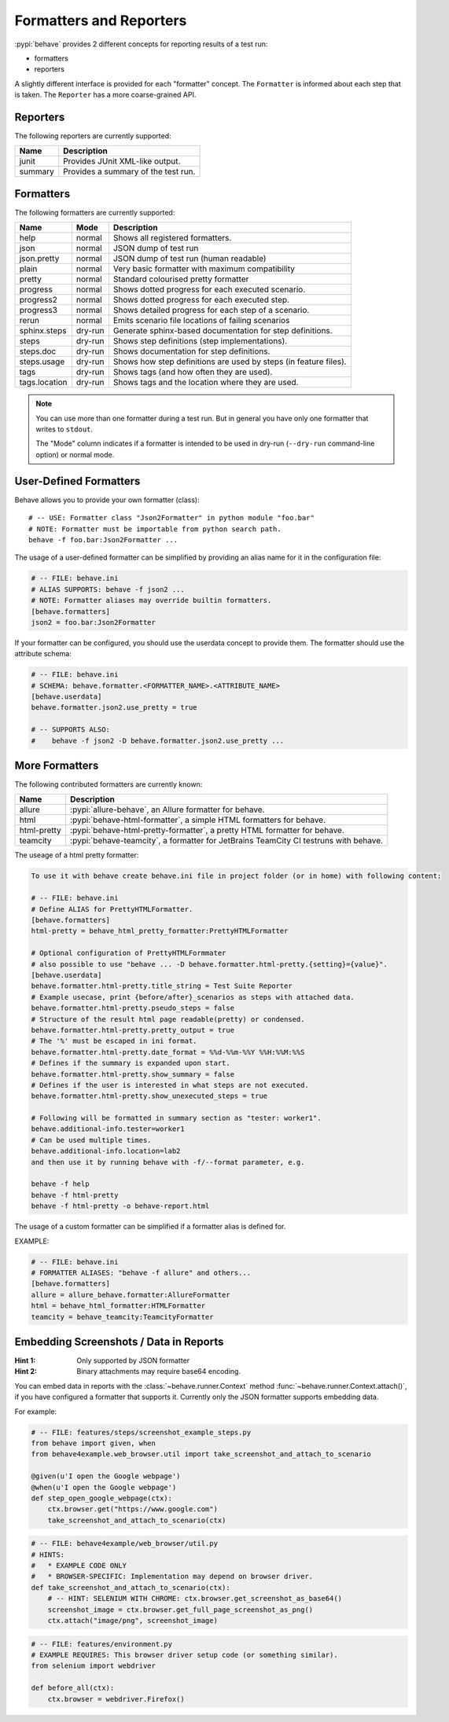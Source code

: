 .. _id.appendix.formatters:

========================
Formatters and Reporters
========================

:pypi:`behave` provides 2 different concepts for reporting results of a test run:

* formatters
* reporters

A slightly different interface is provided for each "formatter" concept.
The ``Formatter`` is informed about each step that is taken.
The ``Reporter`` has a more coarse-grained API.


Reporters
---------

The following reporters are currently supported:

============== ================================================================
Name            Description
============== ================================================================
junit           Provides JUnit XML-like output.
summary         Provides a summary of the test run.
============== ================================================================


Formatters
----------

The following formatters are currently supported:

============== ======== ================================================================
Name           Mode     Description
============== ======== ================================================================
help           normal   Shows all registered formatters.
json           normal   JSON dump of test run
json.pretty    normal   JSON dump of test run (human readable)
plain          normal   Very basic formatter with maximum compatibility
pretty         normal   Standard colourised pretty formatter
progress       normal   Shows dotted progress for each executed scenario.
progress2      normal   Shows dotted progress for each executed step.
progress3      normal   Shows detailed progress for each step of a scenario.
rerun          normal   Emits scenario file locations of failing scenarios
sphinx.steps   dry-run  Generate sphinx-based documentation for step definitions.
steps          dry-run  Shows step definitions (step implementations).
steps.doc      dry-run  Shows documentation for step definitions.
steps.usage    dry-run  Shows how step definitions are used by steps (in feature files).
tags           dry-run  Shows tags (and how often they are used).
tags.location  dry-run  Shows tags and the location where they are used.
============== ======== ================================================================

.. note::

    You can use more than one formatter during a test run.
    But in general you have only one formatter that writes to ``stdout``.

    The "Mode" column indicates if a formatter is intended to be used in
    dry-run (``--dry-run`` command-line option) or normal mode.


User-Defined Formatters
-----------------------

Behave allows you to provide your own formatter (class)::

    # -- USE: Formatter class "Json2Formatter" in python module "foo.bar"
    # NOTE: Formatter must be importable from python search path.
    behave -f foo.bar:Json2Formatter ...

The usage of a user-defined formatter can be simplified by providing an
alias name for it in the configuration file:

.. code-block:: ini

    # -- FILE: behave.ini
    # ALIAS SUPPORTS: behave -f json2 ...
    # NOTE: Formatter aliases may override builtin formatters.
    [behave.formatters]
    json2 = foo.bar:Json2Formatter

If your formatter can be configured, you should use the userdata concept
to provide them. The formatter should use the attribute schema:

.. code-block:: ini

    # -- FILE: behave.ini
    # SCHEMA: behave.formatter.<FORMATTER_NAME>.<ATTRIBUTE_NAME>
    [behave.userdata]
    behave.formatter.json2.use_pretty = true

    # -- SUPPORTS ALSO:
    #    behave -f json2 -D behave.formatter.json2.use_pretty ...


More Formatters
---------------

The following contributed formatters are currently known:

==============         =========================================================================
Name                   Description
==============         =========================================================================
allure                 :pypi:`allure-behave`, an Allure formatter for behave.
html                   :pypi:`behave-html-formatter`, a simple HTML formatters for behave.
html-pretty            :pypi:`behave-html-pretty-formatter`, a pretty HTML formatter for behave.
teamcity               :pypi:`behave-teamcity`, a formatter for JetBrains TeamCity CI testruns
                       with behave.
==============         =========================================================================

The useage of a html pretty formatter:

.. code-block:: ini

    To use it with behave create behave.ini file in project folder (or in home) with following content:
    
    # -- FILE: behave.ini
    # Define ALIAS for PrettyHTMLFormatter.
    [behave.formatters]
    html-pretty = behave_html_pretty_formatter:PrettyHTMLFormatter
    
    # Optional configuration of PrettyHTMLFormmater
    # also possible to use "behave ... -D behave.formatter.html-pretty.{setting}={value}".
    [behave.userdata]
    behave.formatter.html-pretty.title_string = Test Suite Reporter
    # Example usecase, print {before/after}_scenarios as steps with attached data.
    behave.formatter.html-pretty.pseudo_steps = false
    # Structure of the result html page readable(pretty) or condensed.
    behave.formatter.html-pretty.pretty_output = true
    # The '%' must be escaped in ini format.
    behave.formatter.html-pretty.date_format = %%d-%%m-%%Y %%H:%%M:%%S
    # Defines if the summary is expanded upon start.
    behave.formatter.html-pretty.show_summary = false
    # Defines if the user is interested in what steps are not executed.
    behave.formatter.html-pretty.show_unexecuted_steps = true
    
    # Following will be formatted in summary section as "tester: worker1".
    behave.additional-info.tester=worker1
    # Can be used multiple times.
    behave.additional-info.location=lab2
    and then use it by running behave with -f/--format parameter, e.g.
    
    behave -f help
    behave -f html-pretty
    behave -f html-pretty -o behave-report.html


The usage of a custom formatter can be simplified if a formatter alias is defined for.

EXAMPLE:

.. code-block:: ini

    # -- FILE: behave.ini
    # FORMATTER ALIASES: "behave -f allure" and others...
    [behave.formatters]
    allure = allure_behave.formatter:AllureFormatter
    html = behave_html_formatter:HTMLFormatter
    teamcity = behave_teamcity:TeamcityFormatter


Embedding Screenshots / Data in Reports
------------------------------------------------------------------------------

:Hint 1: Only supported by JSON formatter
:Hint 2: Binary attachments may require base64 encoding.

You can embed data in reports with the :class:`~behave.runner.Context` method
:func:`~behave.runner.Context.attach()`, if you have configured a formatter that
supports it. Currently only the JSON formatter supports embedding data.

For example:

.. code-block:: python

    # -- FILE: features/steps/screenshot_example_steps.py
    from behave import given, when
    from behave4example.web_browser.util import take_screenshot_and_attach_to_scenario

    @given(u'I open the Google webpage')
    @when(u'I open the Google webpage')
    def step_open_google_webpage(ctx):
        ctx.browser.get("https://www.google.com")
        take_screenshot_and_attach_to_scenario(ctx)

.. code-block:: python

    # -- FILE: behave4example/web_browser/util.py
    # HINTS:
    #   * EXAMPLE CODE ONLY
    #   * BROWSER-SPECIFIC: Implementation may depend on browser driver.
    def take_screenshot_and_attach_to_scenario(ctx):
        # -- HINT: SELENIUM WITH CHROME: ctx.browser.get_screenshot_as_base64()
        screenshot_image = ctx.browser.get_full_page_screenshot_as_png()
        ctx.attach("image/png", screenshot_image)

.. code-block:: python

    # -- FILE: features/environment.py
    # EXAMPLE REQUIRES: This browser driver setup code (or something similar).
    from selenium import webdriver

    def before_all(ctx):
        ctx.browser = webdriver.Firefox()

.. seealso::

    * Selenium Python SDK: https://www.selenium.dev/selenium/docs/api/py/
    * Playwright Python SDK: https://playwright.dev/python/docs/intro


    **RELATED:** Selenium webdriver details:

    * Selenium webdriver (for Firefox): `selenium.webdriver.firefox.webdriver.WebDriver.get_full_page_screenshot_as_png`_
    * Selenium webdriver (for Chrome):  `selenium.webdriver.remote.webdriver.WebDriver.get_screenshot_as_base64`_


    **RELATED:** Playwright details:

    * https://playwright.dev/python/docs/api/class-locator#locator-screenshot
    * https://playwright.dev/python/docs/api/class-page#page-screenshot

.. _`selenium.webdriver.firefox.webdriver.WebDriver.get_full_page_screenshot_as_png`: https://www.selenium.dev/selenium/docs/api/py/webdriver_firefox/selenium.webdriver.firefox.webdriver.html?highlight=screenshot#selenium.webdriver.firefox.webdriver.WebDriver.get_full_page_screenshot_as_png
.. _`selenium.webdriver.remote.webdriver.WebDriver.get_screenshot_as_base64`: https://www.selenium.dev/selenium/docs/api/py/webdriver_remote/selenium.webdriver.remote.webdriver.html?highlight=get_screenshot_as_base64#selenium.webdriver.remote.webdriver.WebDriver.get_screenshot_as_base64
